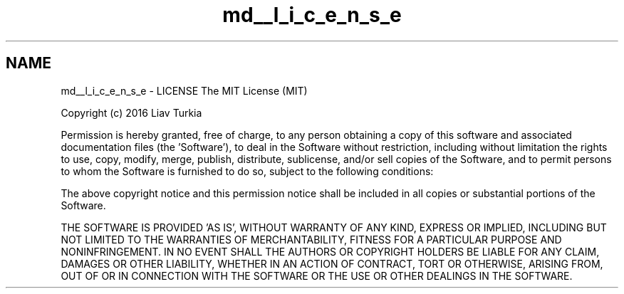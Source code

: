 .TH "md__l_i_c_e_n_s_e" 3 "Sat Apr 8 2017" "Version Alpha" "MACE" \" -*- nroff -*-
.ad l
.nh
.SH NAME
md__l_i_c_e_n_s_e \- LICENSE 
The MIT License (MIT)
.PP
Copyright (c) 2016 Liav Turkia
.PP
Permission is hereby granted, free of charge, to any person obtaining a copy of this software and associated documentation files (the 'Software'), to deal in the Software without restriction, including without limitation the rights to use, copy, modify, merge, publish, distribute, sublicense, and/or sell copies of the Software, and to permit persons to whom the Software is furnished to do so, subject to the following conditions:
.PP
The above copyright notice and this permission notice shall be included in all copies or substantial portions of the Software\&.
.PP
THE SOFTWARE IS PROVIDED 'AS IS', WITHOUT WARRANTY OF ANY KIND, EXPRESS OR IMPLIED, INCLUDING BUT NOT LIMITED TO THE WARRANTIES OF MERCHANTABILITY, FITNESS FOR A PARTICULAR PURPOSE AND NONINFRINGEMENT\&. IN NO EVENT SHALL THE AUTHORS OR COPYRIGHT HOLDERS BE LIABLE FOR ANY CLAIM, DAMAGES OR OTHER LIABILITY, WHETHER IN AN ACTION OF CONTRACT, TORT OR OTHERWISE, ARISING FROM, OUT OF OR IN CONNECTION WITH THE SOFTWARE OR THE USE OR OTHER DEALINGS IN THE SOFTWARE\&. 
